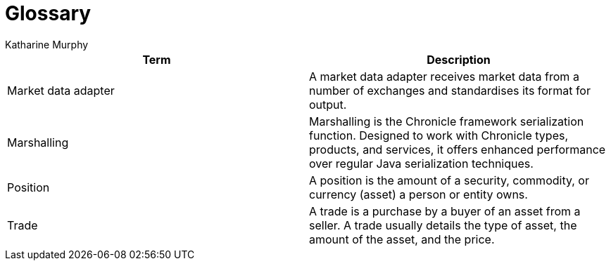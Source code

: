 = Glossary
Katharine Murphy

:toc: macro
:toclevels: 4
:css-signature: demo
:toc-placement: macro
:toc-title:

toc::[]


[cols=2*,options="header"]
|===
| Term | Description

|[[market-data-adapter]]Market data adapter
|A market data adapter receives market data from a number of exchanges and standardises its format for output.

|[[marshalling]]Marshalling
|Marshalling is the Chronicle framework serialization function. Designed to work with Chronicle types, products, and services, it offers enhanced performance over regular Java serialization techniques.

|[[position]]Position
|A position is the amount of a security, commodity, or currency (asset) a person or entity owns.

|[[trade]]Trade
|A trade is a purchase by a buyer of an asset from a seller. A trade usually details the type of asset, the amount of the asset, and the price.
|===
